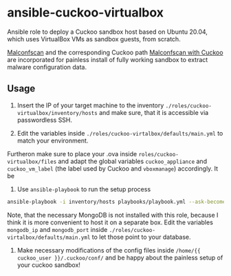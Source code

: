 * ansible-cuckoo-virtualbox
Ansible role to deploy a Cuckoo sandbox host based on Ubuntu 20.04, which uses VirtualBox VMs as sandbox guests, from scratch.

[[https://github.com/JPCERTCC/MalConfScan][Malconfscan]] and the corresponding Cuckoo path [[https://github.com/JPCERTCC/MalConfScan-with-Cuckoo][Malconfscan with Cuckoo]] are incorporated for painless install of fully working sandbox to extract malware configuration data.

** Usage
1. Insert the IP of your target machine to the inventory ~./roles/cuckoo-virtualbox/inventory/hosts~ and make sure, that it is accessible via passwordless SSH.

2. Edit the variables inside ~./roles/cuckoo-virtalbox/defaults/main.yml~ to match your environment.
Furtheron make sure to place your .ova inside ~roles/cuckoo-virtualbox/files~ and adapt the global variables ~cuckoo_appliance~ and ~cuckoo_vm_label~ (the label used by Cuckoo and ~vboxmanage~) accordingly. It be

3. Use ~ansible-playbook~ to run the setup process
#+begin_src bash
ansible-playbook -i inventory/hosts playbooks/playbook.yml --ask-become-pass -vvv
#+end_src

Note, that the necessary MongoDB is not installed with this role, because I think it is more convenient to host it on a separate box. Edit the variables ~mongodb_ip~ and ~mongodb_port~ inside ~./roles/cuckoo-virtalbox/defaults/main.yml~ to let those point to your database.

4. Make necessary modifications of the config files inside ~/home/{{ cuckoo_user }}/.cuckoo/conf/~ and be happy about the painless setup of your cuckoo sandbox!

